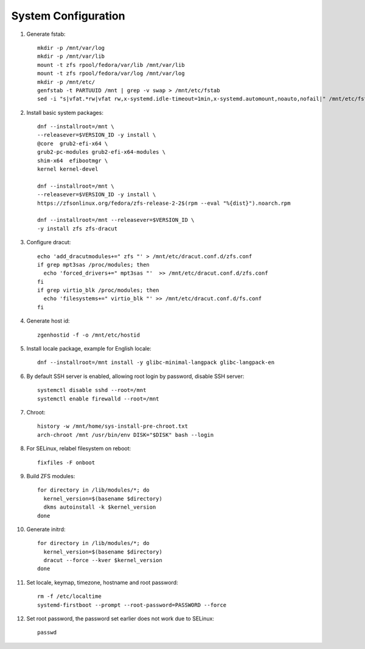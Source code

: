 .. highlight:: sh

System Configuration
======================

.. contents:: Table of Contents
   :local:


#. Generate fstab::

    mkdir -p /mnt/var/log
    mkdir -p /mnt/var/lib
    mount -t zfs rpool/fedora/var/lib /mnt/var/lib
    mount -t zfs rpool/fedora/var/log /mnt/var/log
    mkdir -p /mnt/etc/
    genfstab -t PARTUUID /mnt | grep -v swap > /mnt/etc/fstab
    sed -i "s|vfat.*rw|vfat rw,x-systemd.idle-timeout=1min,x-systemd.automount,noauto,nofail|" /mnt/etc/fstab

#. Install basic system packages::

    dnf --installroot=/mnt \
    --releasever=$VERSION_ID -y install \
    @core  grub2-efi-x64 \
    grub2-pc-modules grub2-efi-x64-modules \
    shim-x64  efibootmgr \
    kernel kernel-devel

    dnf --installroot=/mnt \
    --releasever=$VERSION_ID -y install \
    https://zfsonlinux.org/fedora/zfs-release-2-2$(rpm --eval "%{dist}").noarch.rpm

    dnf --installroot=/mnt --releasever=$VERSION_ID \
    -y install zfs zfs-dracut

#. Configure dracut::

    echo 'add_dracutmodules+=" zfs "' > /mnt/etc/dracut.conf.d/zfs.conf
    if grep mpt3sas /proc/modules; then
      echo 'forced_drivers+=" mpt3sas "'  >> /mnt/etc/dracut.conf.d/zfs.conf
    fi
    if grep virtio_blk /proc/modules; then
      echo 'filesystems+=" virtio_blk "' >> /mnt/etc/dracut.conf.d/fs.conf
    fi

#. Generate host id::

    zgenhostid -f -o /mnt/etc/hostid

#. Install locale package, example for English locale::

    dnf --installroot=/mnt install -y glibc-minimal-langpack glibc-langpack-en

#. By default SSH server is enabled, allowing root login by password,
   disable SSH server::

    systemctl disable sshd --root=/mnt
    systemctl enable firewalld --root=/mnt

#. Chroot::

     history -w /mnt/home/sys-install-pre-chroot.txt
     arch-chroot /mnt /usr/bin/env DISK="$DISK" bash --login

#. For SELinux, relabel filesystem on reboot::

    fixfiles -F onboot

#. Build ZFS modules::

    for directory in /lib/modules/*; do
      kernel_version=$(basename $directory)
      dkms autoinstall -k $kernel_version
    done


#. Generate initrd::

    for directory in /lib/modules/*; do
      kernel_version=$(basename $directory)
      dracut --force --kver $kernel_version
    done

#. Set locale, keymap, timezone, hostname and root password::

    rm -f /etc/localtime
    systemd-firstboot --prompt --root-password=PASSWORD --force

#. Set root password, the password set earlier does not work due to SELinux::

    passwd
